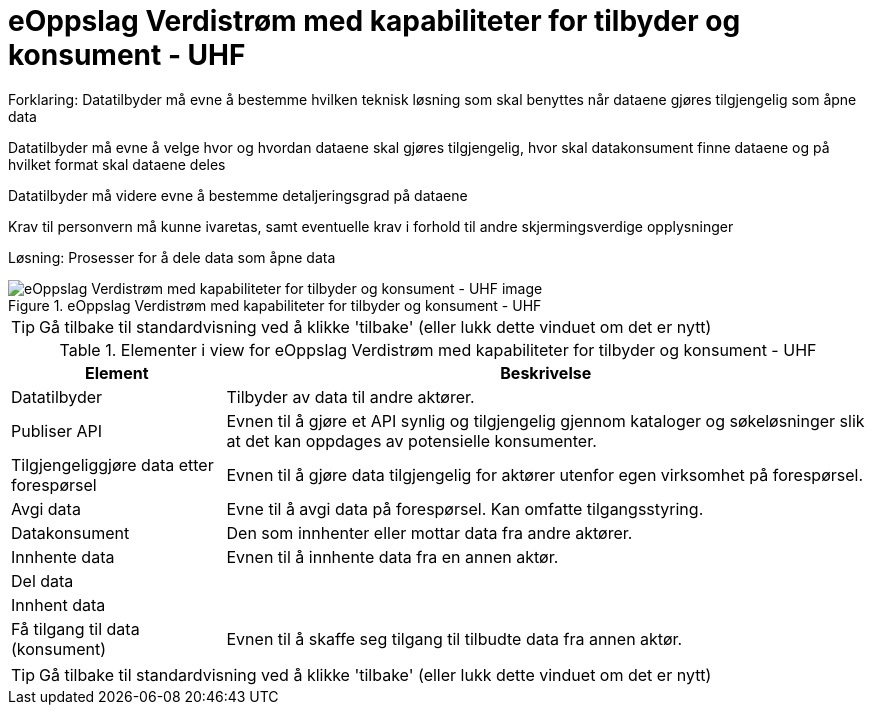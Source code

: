 = eOppslag Verdistrøm med kapabiliteter for tilbyder og konsument - UHF  
:wysiwig_editing: 1
ifeval::[{wysiwig_editing} == 1]
:imagepath: ../images/
endif::[]
ifeval::[{wysiwig_editing} == 0]
:imagepath: main@unit-ra:unit-ra-datadeling-målarkitekturen:
endif::[]
:toc: left
:experimental:
:toclevels: 4
:sectnums:
:sectnumlevels: 9

Forklaring:
Datatilbyder må evne å bestemme hvilken teknisk løsning som skal benyttes når dataene gjøres tilgjengelig som åpne data

Datatilbyder må evne å velge hvor og hvordan dataene skal gjøres tilgjengelig, hvor skal datakonsument finne dataene og på hvilket format skal dataene deles 

Datatilbyder må videre evne å bestemme detaljeringsgrad på dataene

Krav til personvern må kunne ivaretas, samt eventuelle krav i forhold til andre skjermingsverdige opplysninger  


Løsning:
Prosesser for å dele data som åpne data


.eOppslag Verdistrøm med kapabiliteter for tilbyder og konsument - UHF  
image::{imagepath}eOppslag Verdistrøm med kapabiliteter for tilbyder og konsument - UHF  .png[alt=eOppslag Verdistrøm med kapabiliteter for tilbyder og konsument - UHF   image]


TIP: Gå tilbake til standardvisning ved å klikke 'tilbake' (eller lukk dette vinduet om det er nytt)


[cols ="1,3", options="header"]
.Elementer i view for eOppslag Verdistrøm med kapabiliteter for tilbyder og konsument - UHF  
|===

| Element
| Beskrivelse

| Datatilbyder
a| Tilbyder av data til andre aktører.

| Publiser API
a|  Evnen til å gjøre et API synlig og tilgjengelig gjennom kataloger og søkeløsninger slik at det kan oppdages av potensielle konsumenter.

| Tilgjengeliggjøre data etter forespørsel
a| Evnen til å gjøre data tilgjengelig for aktører utenfor egen virksomhet på forespørsel.

| Avgi data
a| Evne til å avgi data på forespørsel. Kan omfatte tilgangsstyring.

| Datakonsument
a| Den som innhenter eller mottar data fra andre aktører.

| Innhente data
a| Evnen til å innhente data fra en annen aktør.

| Del  data
a| 

| Innhent data
a| 

| Få tilgang til data (konsument)
a| Evnen til å skaffe seg tilgang til tilbudte data fra annen aktør. 

|===
****
TIP: Gå tilbake til standardvisning ved å klikke 'tilbake' (eller lukk dette vinduet om det er nytt)
****


